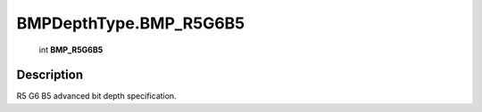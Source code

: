 .. _BMPDepthType.BMP_R5G6B5:

================================================
BMPDepthType.BMP_R5G6B5
================================================

   int **BMP_R5G6B5**


Description
-----------

R5 G6 B5 advanced bit depth specification.

